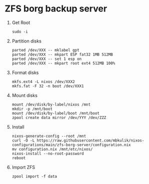 
* ZFS borg backup server

1. Get Root

   #+BEGIN_SRC
   sudo -i
   #+END_SRC

2. Partition disks

   #+BEGIN_SRC
     parted /dev/XXX -- mklabel gpt
     parted /dev/XXX -- mkpart ESP fat32 1MB 512MB
     parted /dev/XXX -- set 1 esp on
     parted /dev/XXX -- mkpart root ext4 512MB 100%
   #+END_SRC

3. Format disks

   #+BEGIN_SRC
   mkfs.ext4 -L nixos /dev/XXX2
   mkfs.fat -F 32 -n boot /dev/XXX1
   #+END_SRC

4. Mount disks

   #+BEGIN_SRC
   mount /dev/disk/by-label/nixos /mnt
   mkdir -p /mnt/boot
   mount /dev/disk/by-label/boot /mnt/boot
   zpool create data mirror /dev/YYY /dev/ZZZ
   #+END_SRC

5. Install

   #+BEGIN_SRC
   nixos-generate-config --root /mnt
   curl -O -L https://raw.githubusercontent.com/mbkulik/nixos-configurations/main/zfs-borg-server/configuration.nix
   mv configuration.nix /mnt/etc/nixos/
   nixos-install --no-root-password
   reboot
   #+END_SRC

6. Import ZFS

   #+BEGIN_SRC
   zpool import -f data
   #+END_SRC
